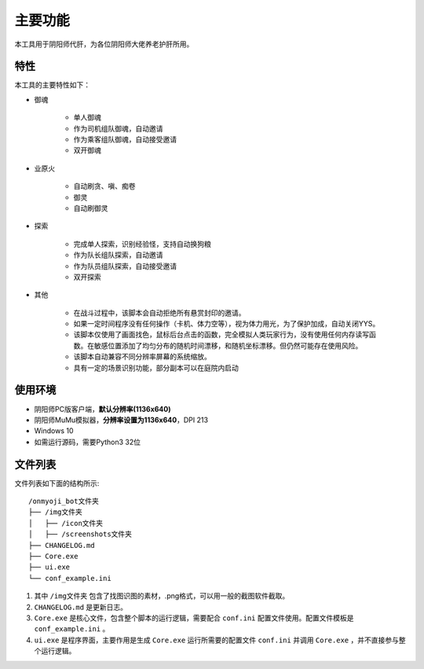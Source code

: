 主要功能
----------

本工具用于阴阳师代肝，为各位阴阳师大佬养老护肝所用。

特性
++++++++++
本工具的主要特性如下：

* 御魂

    * 单人御魂
    * 作为司机组队御魂，自动邀请
    * 作为乘客组队御魂，自动接受邀请
    * 双开御魂

* 业原火

    * 自动刷贪、嗔、痴卷
    * 御灵
    * 自动刷御灵

* 探索

    * 完成单人探索，识别经验怪，支持自动换狗粮
    * 作为队长组队探索，自动邀请
    * 作为队员组队探索，自动接受邀请
    * 双开探索

* 其他

    * 在战斗过程中，该脚本会自动拒绝所有悬赏封印的邀请。        
    * 如果一定时间程序没有任何操作（卡机、体力空等），视为体力用光，为了保护加成，自动关闭YYS。    
    * 该脚本仅使用了画面找色，鼠标后台点击的函数，完全模拟人类玩家行为，没有使用任何内存读写函数。在敏感位置添加了均匀分布的随机时间漂移，和随机坐标漂移。但仍然可能存在使用风险。    
    * 该脚本自动兼容不同分辨率屏幕的系统缩放。
    * 具有一定的场景识别功能，部分副本可以在庭院内启动

使用环境
++++++++++

*  阴阳师PC版客户端，**默认分辨率(1136x640)** 

*  阴阳师MuMu模拟器，**分辨率设置为1136x640**，DPI 213

*  Windows 10

*  如需运行源码，需要Python3 32位

文件列表
++++++++++

文件列表如下面的结构所示::

    /onmyoji_bot文件夹
    ├── /img文件夹
    │   ├── /icon文件夹
    │   ├── /screenshots文件夹
    ├── CHANGELOG.md
    ├── Core.exe
    ├── ui.exe
    └── conf_example.ini

#. 其中 ``/img文件夹`` 包含了找图识图的素材，.png格式，可以用一般的截图软件截取。

#. ``CHANGELOG.md`` 是更新日志。

#. ``Core.exe`` 是核心文件，包含整个脚本的运行逻辑，需要配合 ``conf.ini`` 配置文件使用。配置文件模板是 ``conf_example.ini`` 。

#. ``ui.exe`` 是程序界面，主要作用是生成 ``Core.exe`` 运行所需要的配置文件 ``conf.ini`` 并调用 ``Core.exe`` ，并不直接参与整个运行逻辑。
